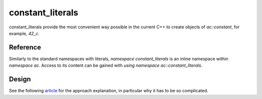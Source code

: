********************************
constant_literals
********************************

constant_literals provide the most convenient way possible in the current C++
to create objects of `ac::constant`, for example, `42_c`.

Reference
=========

Similarly to the standard namespaces with literals, `namespace constant_literals`
is an inline namespace within `namespace ac`.
Access to its content can be gained with `using namespace ac::constant_literals`.

.. ac-include:: actl/meta/constant_literals.hpp
.. doxygennamespace:: ac::constant_literals

.. ac-tests:: tests/meta/constant_literals.cpp

Design
======

See the following
`article <https://blog.mattbierner.com/stupid-template-tricks-stdintegral_constant-user-defined-literal/>`_
for the approach explanation, in particular why it has to be so complicated.
